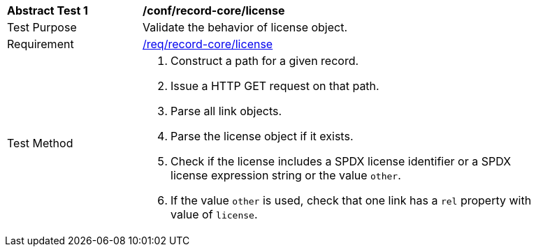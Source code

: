[[ats_record-core_license]]
[width="90%",cols="2,6a"]
|===
^|*Abstract Test {counter:ats-id}* |*/conf/record-core/license*
^|Test Purpose |Validate the behavior of license object.
^|Requirement |<<req_record-core_license,/req/record-core/license>>
^|Test Method |. Construct a path for a given record.
. Issue a HTTP GET request on that path.
. Parse all link objects.
. Parse the license object if it exists.
. Check if the license includes a SPDX license identifier or a SPDX license expression string or the value `other`.
. If the value `other` is used, check that one link has a `rel` property with value of `license`.
|===
